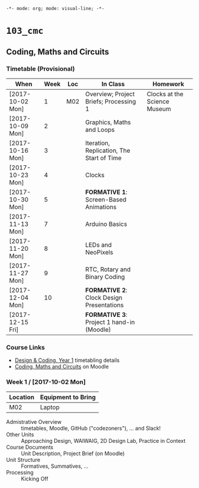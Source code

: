 ~-*- mode: org; mode: visual-line; -*-~
#+STARTUP: indent

* ~103_cmc~
** Coding, Maths and Circuits
*** Timetable (Provisional)

| When             | Week | Loc | In Class                                  | Homework                     |
|------------------+------+-----+-------------------------------------------+------------------------------|
| [2017-10-02 Mon] |    1 | M02 | Overview; Project Briefs; Processing 1    | Clocks at the Science Museum |
| [2017-10-09 Mon] |    2 |     | Graphics, Maths and Loops                 |                              |
| [2017-10-16 Mon] |    3 |     | Iteration, Replication, The Start of Time |                              |
| [2017-10-23 Mon] |    4 |     | Clocks                                    |                              |
| [2017-10-30 Mon] |    5 |     | *FORMATIVE 1*: Screen-Based Animations    |                              |
| [2017-11-13 Mon] |    7 |     | Arduino Basics                            |                              |
| [2017-11-20 Mon] |    8 |     | LEDs and NeoPixels                        |                              |
| [2017-11-27 Mon] |    9 |     | RTC, Rotary and Binary Coding             |                              |
| [2017-12-04 Mon] |   10 |     | *FORMATIVE 2*: Clock Design Presentations |                              |
| [2017-12-15 Fri] |      |     | *FORMATIVE 3*: Project 1 hand-in (Moodle) |                              |

*** Course Links

- [[http://timetable.rave.ac.uk/1718/g1336.html][Design & Coding, Year 1]] timetabling details
- [[https://moodle.rave.ac.uk/course/view.php?id=4634][Coding, Maths and Circuits]] on Moodle

*** Week 1 / [2017-10-02 Mon]

| Location | Equipment to Bring |
|----------+--------------------|
| M02      | Laptop             |

- Admistrative Overview :: timetables, Moodle, GitHub ("codezoners"), ... and Slack!
- Other Units :: Approaching Design, WAIWAIG, 2D Design Lab, Practice in Context
- Course Documents :: Unit Description, Project Brief (on Moodle)
- Unit Structure :: Formatives, Summatives, ...
- Processing :: Kicking Off
